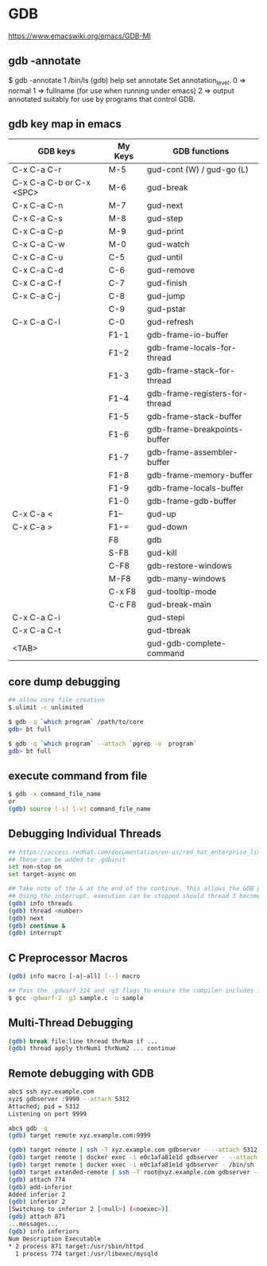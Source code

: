 * GDB

https://www.emacswiki.org/emacs/GDB-MI

** gdb -annotate

$ gdb -annotate 1 /bin/ls
(gdb) help set annotate
Set annotation_level.
0 => normal
1 => fullname (for use when running under emacs)
2 => output annotated suitably for use by programs that control GDB.

** gdb key map in emacs

| GDB keys                 | My Keys | GDB functions                  |
|--------------------------+---------+--------------------------------|
| C-x C-a C-r              | M-5     | gud-cont (W) / gud-go (L)      |
| C-x C-a C-b or C-x <SPC> | M-6     | gud-break                      |
| C-x C-a C-n              | M-7     | gud-next                       |
| C-x C-a C-s              | M-8     | gud-step                       |
| C-x C-a C-p              | M-9     | gud-print                      |
| C-x C-a C-w              | M-0     | gud-watch                      |
| C-x C-a C-u              | C-5     | gud-until                      |
| C-x C-a C-d              | C-6     | gud-remove                     |
| C-x C-a C-f              | C-7     | gud-finish                     |
| C-x C-a C-j              | C-8     | gud-jump                       |
|                          | C-9     | gud-pstar                      |
| C-x C-a C-l              | C-0     | gud-refresh                    |
|                          | F1-1    | gdb-frame-io-buffer            |
|                          | F1-2    | gdb-frame-locals-for-thread    |
|                          | F1-3    | gdb-frame-stack-for-thread     |
|                          | F1-4    | gdb-frame-registers-for-thread |
|                          | F1-5    | gdb-frame-stack-buffer         |
|                          | F1-6    | gdb-frame-breakpoints-buffer   |
|                          | F1-7    | gdb-frame-assembler-buffer     |
|                          | F1-8    | gdb-frame-memory-buffer        |
|                          | F1-9    | gdb-frame-locals-buffer        |
|                          | F1-0    | gdb-frame-gdb-buffer           |
| C-x C-a <                | F1--    | gud-up                         |
| C-x C-a >                | F1-=    | gud-down                       |
|                          | F8      | gdb                            |
|                          | S-F8    | gud-kill                       |
|                          | C-F8    | gdb-restore-windows            |
|                          | M-F8    | gdb-many-windows               |
|                          | C-x F8  | gud-tooltip-mode               |
|                          | C-c F8  | gud-break-main                 |
| C-x C-a C-i              |         | gud-stepi                      |
| C-x C-a C-t              |         | gud-tbreak                     |
| <TAB>                    |         | gud-gdb-complete-command       |

** core dump debugging

#+BEGIN_SRC sh
## allow core file creation
$ ulimit -c unlimited

$ gdb -q `which program` /path/to/core
gdb> bt full

$ gdb -q `which program` --attach `pgrep -o  program`
gdb> bt full
#+END_SRC

** execute command from file

#+BEGIN_SRC sh
$ gdb -x command_file_name
or
(gdb) source [-s] [-v] command_file_name
#+END_SRC

** Debugging Individual Threads

#+BEGIN_SRC sh
## https://access.redhat.com/documentation/en-us/red_hat_enterprise_linux/6/html/developer_guide/gdbthreads
## These can be added to .gdbinit
set non-stop on
set target-async on

## Take note of the & at the end of the continue. This allows the GDB prompt to return so other commands can be executed.
## Using the interrupt, execution can be stopped should thread 3 become interesting again.
(gdb) info threads
(gdb) thread <number>
(gdb) next
(gdb) continue &
(gdb) interrupt
#+END_SRC

** C Preprocessor Macros

#+BEGIN_SRC sh
(gdb) info macro [-a|-all] [--] macro

## Pass the -gdwarf-214 and -g3 flags to ensure the compiler includes information about preprocessor macros in the debugging information
$ gcc -gdwarf-2 -g3 sample.c -o sample
#+END_SRC

** Multi-Thread Debugging

#+BEGIN_SRC sh
(gdb) break file:line thread thrNum if ...
(gdb) thread apply thrNum1 thrNum2 ... continue
#+END_SRC

** Remote debugging with GDB

#+BEGIN_SRC sh
abc$ ssh xyz.example.com
xyz$ gdbserver :9999 --attach 5312
Attached; pid = 5312
Listening on port 9999

abc$ gdb -q
(gdb) target remote xyz.example.com:9999

(gdb) target remote | ssh -T xyz.example.com gdbserver - --attach 5312
(gdb) target remote | docker exec -i e0c1afa81e1d gdbserver - --attach 58
(gdb) target remote | docker exec -i e0c1afa81e1d gdbserver - /bin/sh
(gdb) target extended-remote | ssh -T root@xyz.example.com gdbserver --multi -
(gdb) attach 774
(gdb) add-inferior
Added inferior 2
(gdb) inferior 2
[Switching to inferior 2 [<null>] (<noexec>)]
(gdb) attach 871
...messages...
(gdb) info inferiors
Num Description Executable
* 2 process 871 target:/usr/sbin/httpd
  1 process 774 target:/usr/libexec/mysqld
#+END_SRC
